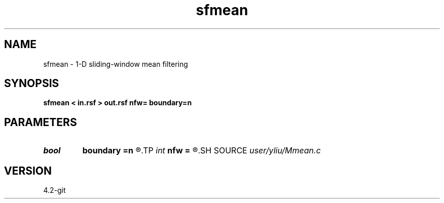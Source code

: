 .TH sfmean 1  "APRIL 2023" Madagascar "Madagascar Manuals"
.SH NAME
sfmean \- 1-D sliding-window mean filtering 
.SH SYNOPSIS
.B sfmean < in.rsf > out.rsf nfw= boundary=n
.SH PARAMETERS
.PD 0
.TP
.I bool   
.B boundary
.B =n
.R  [y/n]	if y, boundary is data, whereas zero
.TP
.I int    
.B nfw
.B =
.R  	filter-window length (positive integer)
.SH SOURCE
.I user/yliu/Mmean.c
.SH VERSION
4.2-git
